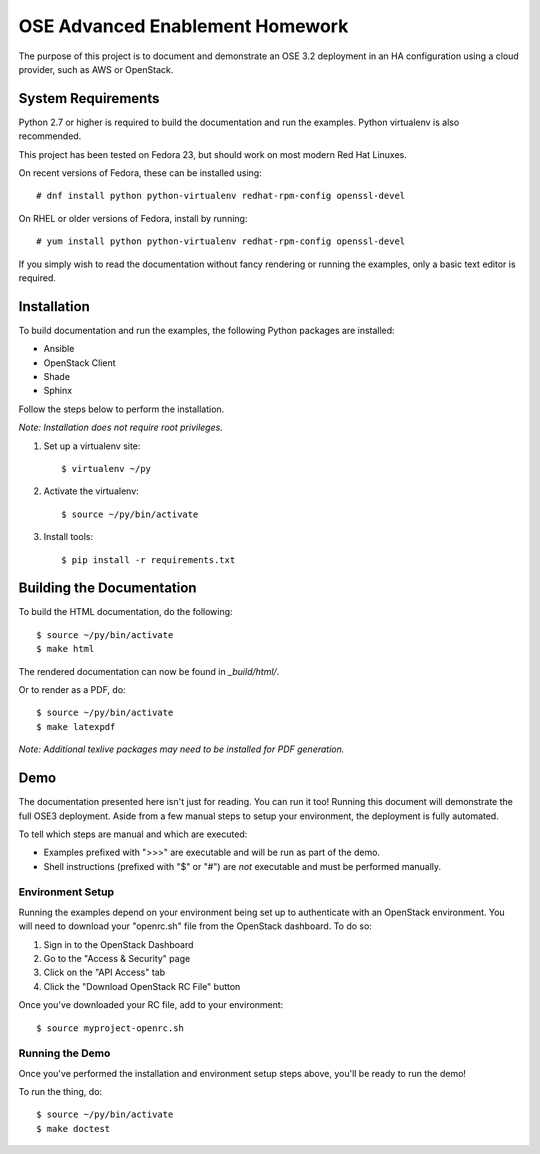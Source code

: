 ================================
OSE Advanced Enablement Homework
================================

The purpose of this project is to document and demonstrate an OSE 3.2
deployment in an HA configuration using a cloud provider, such as AWS or
OpenStack.


System Requirements
===================

Python 2.7 or higher is required to build the documentation and run the
examples. Python virtualenv is also recommended.

This project has been tested on Fedora 23, but should work on most modern Red
Hat Linuxes.

On recent versions of Fedora, these can be installed using::

    # dnf install python python-virtualenv redhat-rpm-config openssl-devel

On RHEL or older versions of Fedora, install by running::

    # yum install python python-virtualenv redhat-rpm-config openssl-devel

If you simply wish to read the documentation without fancy rendering or running
the examples, only a basic text editor is required.


Installation
============

To build documentation and run the examples, the following Python packages are
installed:

- Ansible
- OpenStack Client
- Shade
- Sphinx

Follow the steps below to perform the installation.

*Note: Installation does not require root privileges.*

#. Set up a virtualenv site::

    $ virtualenv ~/py

#. Activate the virtualenv::

    $ source ~/py/bin/activate

#. Install tools::

    $ pip install -r requirements.txt


Building the Documentation
==========================

To build the HTML documentation, do the following::

    $ source ~/py/bin/activate
    $ make html

The rendered documentation can now be found in `_build/html/`.

Or to render as a PDF, do::

    $ source ~/py/bin/activate
    $ make latexpdf

*Note: Additional texlive packages may need to be installed for PDF
generation.*


Demo
====

The documentation presented here isn't just for reading. You can run it too!
Running this document will demonstrate the full OSE3 deployment. Aside from a
few manual steps to setup your environment, the deployment is fully automated.

To tell which steps are manual and which are executed:

- Examples prefixed with ">>>" are executable and will be run as part of the
  demo.

- Shell instructions (prefixed with "$" or "#") are *not* executable and must
  be performed manually.


Environment Setup
-----------------

Running the examples depend on your environment being set up to authenticate
with an OpenStack environment. You will need to download your "openrc.sh" file
from the OpenStack dashboard. To do so:

#. Sign in to the OpenStack Dashboard
#. Go to the "Access & Security" page
#. Click on the "API Access" tab
#. Click the "Download OpenStack RC File" button

Once you've downloaded your RC file, add to your environment::

    $ source myproject-openrc.sh


Running the Demo
----------------

Once you've performed the installation and environment setup steps above,
you'll be ready to run the demo!

To run the thing, do::

    $ source ~/py/bin/activate
    $ make doctest
